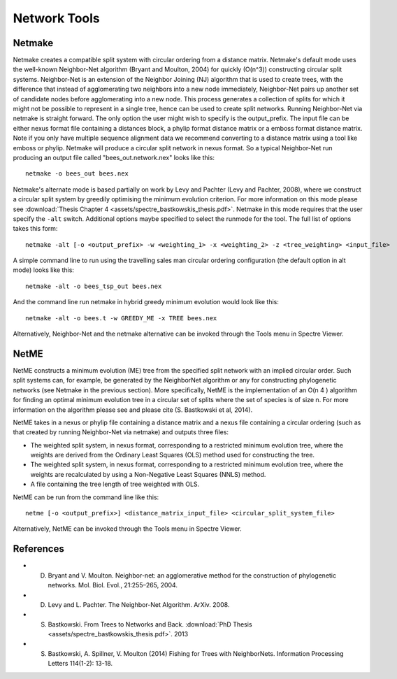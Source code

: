 .. _network_tools:

Network Tools
=============



Netmake
-------

Netmake creates a compatible split system with circular ordering from a distance matrix.  Netmake's default mode uses the
well-known Neighbor-Net algorithm (Bryant and Moulton, 2004) for quickly (O(n^3)) constructing circular split systems.
Neighbor-Net is an extension of the Neighbor Joining (NJ) algorithm that is used to create trees, with the difference that instead
of agglomerating two neighbors into a new node immediately, Neighbor-Net pairs up another set of candidate nodes before agglomerating
into a new node.  This process generates a collection of splits for which it might not be possible to represent in a single
tree, hence can be used to create split networks.  Running Neighbor-Net via netmake is straight forward. The only option
the user might wish to specify is the output_prefix. The input file can be either nexus format file containing a distances
block, a phylip format distance matrix or a emboss format distance matrix.  Note if you only have multiple sequence alignment data
we recommend converting to a distance matrix using a tool like emboss or phylip.  Netmake will produce a circular split network in nexus format.  So a typical
Neighbor-Net run producing an output file called "bees_out.network.nex" looks like this::

  netmake -o bees_out bees.nex


Netmake's alternate mode is based partially on work by Levy and Pachter (Levy and Pachter, 2008), where we construct a
circular split system by greedily optimising the minimum evolution criterion.  For more information on this mode
please see :download:`Thesis Chapter 4 <assets/spectre_bastkowskis_thesis.pdf>`.  Netmake in this mode requires that the
user specify the ``-alt`` switch.  Additional options maybe specified to select the runmode for the tool.  The full list
of options takes this form::

  netmake -alt [-o <output_prefix> -w <weighting_1> -x <weighting_2> -z <tree_weighting> <input_file>

A simple command line to run using the travelling sales man circular ordering configuration (the default option in alt mode) looks like this::

  netmake -alt -o bees_tsp_out bees.nex

And the command line run netmake in hybrid greedy minimum evolution would look like this::

  netmake -alt -o bees.t -w GREEDY_ME -x TREE bees.nex


Alternatively, Neighbor-Net and the netmake alternative can be invoked through the Tools menu in Spectre Viewer.


NetME
-----

NetME constructs a minimum evolution (ME) tree from the specified split network with an implied circular order.  Such split
systems can, for example, be generated by the NeighborNet algorithm or any for constructing phylogenetic networks
(see Netmake in the previous section).  More specifically, NetME is the implementation of an O(n 4 ) algorithm for
finding an optimal minimum evolution tree in a circular set of splits where the set of species is of size n.  For more
information on the algorithm please see and please cite (S. Bastkowski et al, 2014).

NetME takes in a nexus or phylip file containing a distance matrix and a nexus file containing a circular ordering (such
as that created by running Neighbor-Net via netmake) and outputs three files:

* The weighted split system, in nexus format, corresponding to a restricted minimum evolution tree, where the weights are derived from the Ordinary Least Squares (OLS) method used for constructing the tree.
* The weighted split system, in nexus format, corresponding to a restricted minimum evolution tree, where the weights are recalculated by using a Non-Negative Least Squares (NNLS) method.
* A file containing the tree length of tree weighted with OLS.

NetME can be run from the command line like this::

  netme [-o <output_prefix>] <distance_matrix_input_file> <circular_split_system_file>

Alternatively, NetME can be invoked through the Tools menu in Spectre Viewer.


References
----------

* D. Bryant and V. Moulton. Neighbor-net: an agglomerative method for the construction of phylogenetic networks. Mol. Biol. Evol., 21:255–265, 2004.
* D. Levy and L. Pachter. The Neighbor-Net Algorithm. ArXiv. 2008.
* S. Bastkowski. From Trees to Networks and Back.  :download:`PhD Thesis <assets/spectre_bastkowskis_thesis.pdf>`. 2013
* S. Bastkowski, A. Spillner, V. Moulton (2014) Fishing for Trees with NeighborNets. Information Processing Letters 114(1-2): 13-18.